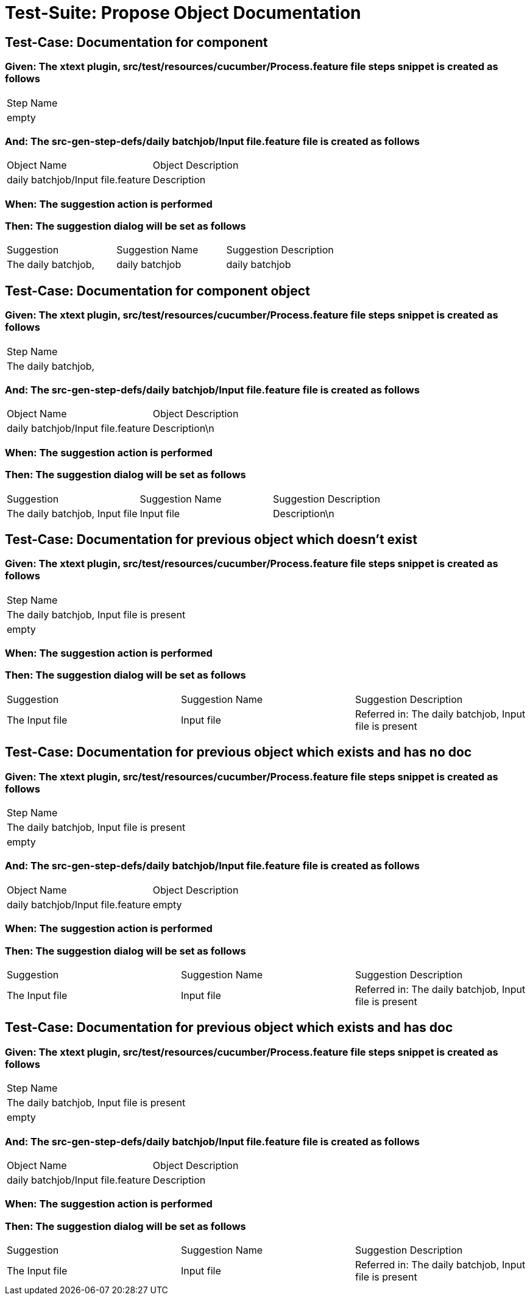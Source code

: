 = Test-Suite: Propose Object Documentation

== Test-Case: Documentation for component

=== Given: The xtext plugin, src/test/resources/cucumber/Process.feature file steps snippet is created as follows

|===
| Step Name
| empty    
|===

=== And: The src-gen-step-defs/daily batchjob/Input file.feature file is created as follows

|===
| Object Name                       | Object Description
| daily batchjob/Input file.feature | Description       
|===

=== When: The suggestion action is performed

=== Then: The suggestion dialog will be set as follows

|===
| Suggestion          | Suggestion Name | Suggestion Description
| The daily batchjob, | daily batchjob  | daily batchjob        
|===

== Test-Case: Documentation for component object

=== Given: The xtext plugin, src/test/resources/cucumber/Process.feature file steps snippet is created as follows

|===
| Step Name          
| The daily batchjob,
|===

=== And: The src-gen-step-defs/daily batchjob/Input file.feature file is created as follows

|===
| Object Name                       | Object Description
| daily batchjob/Input file.feature | Description\n     
|===

=== When: The suggestion action is performed

=== Then: The suggestion dialog will be set as follows

|===
| Suggestion                     | Suggestion Name | Suggestion Description
| The daily batchjob, Input file | Input file      | Description\n         
|===

== Test-Case: Documentation for previous object which doesn't exist

=== Given: The xtext plugin, src/test/resources/cucumber/Process.feature file steps snippet is created as follows

|===
| Step Name                                
| The daily batchjob, Input file is present
| empty                                    
|===

=== When: The suggestion action is performed

=== Then: The suggestion dialog will be set as follows

|===
| Suggestion     | Suggestion Name | Suggestion Description                                
| The Input file | Input file      | Referred in: The daily batchjob, Input file is present
|===

== Test-Case: Documentation for previous object which exists and has no doc

=== Given: The xtext plugin, src/test/resources/cucumber/Process.feature file steps snippet is created as follows

|===
| Step Name                                
| The daily batchjob, Input file is present
| empty                                    
|===

=== And: The src-gen-step-defs/daily batchjob/Input file.feature file is created as follows

|===
| Object Name                       | Object Description
| daily batchjob/Input file.feature | empty             
|===

=== When: The suggestion action is performed

=== Then: The suggestion dialog will be set as follows

|===
| Suggestion     | Suggestion Name | Suggestion Description                                
| The Input file | Input file      | Referred in: The daily batchjob, Input file is present
|===

== Test-Case: Documentation for previous object which exists and has doc

=== Given: The xtext plugin, src/test/resources/cucumber/Process.feature file steps snippet is created as follows

|===
| Step Name                                
| The daily batchjob, Input file is present
| empty                                    
|===

=== And: The src-gen-step-defs/daily batchjob/Input file.feature file is created as follows

|===
| Object Name                       | Object Description
| daily batchjob/Input file.feature | Description       
|===

=== When: The suggestion action is performed

=== Then: The suggestion dialog will be set as follows

|===
| Suggestion     | Suggestion Name | Suggestion Description                                
| The Input file | Input file      | Referred in: The daily batchjob, Input file is present
|===

